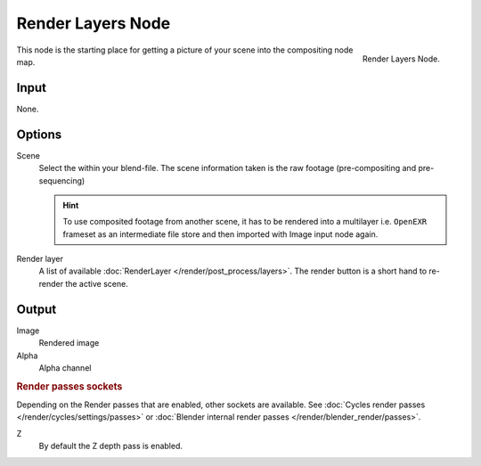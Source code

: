 
******************
Render Layers Node
******************

.. figure:: /images/compositing_nodes_renderlayer.png
   :align: right
   :width: 150px

   Render Layers Node.

This node is the starting place for getting a picture of your scene into the compositing node
map.

Input
=====

None.

Options
=======

Scene
   Select the within your blend-file. The scene information taken is the raw footage
   (pre-compositing and pre-sequencing)

   .. hint::
      To use composited footage from another scene, it has to be rendered into a multilayer i.e. ``OpenEXR`` frameset 
      as an intermediate file store and then imported with Image input node again.

Render layer
   A list of available :doc:`RenderLayer </render/post_process/layers>`.
   The render button is a short hand to re-render the active scene.

Output
======

Image
   Rendered image
Alpha
   Alpha channel

.. rubric:: Render passes sockets

Depending on the Render passes that are enabled, other sockets are available.
See :doc:`Cycles render passes </render/cycles/settings/passes>` or
:doc:`Blender internal render passes </render/blender_render/passes>`.

Z
   By default the Z depth pass is enabled.

